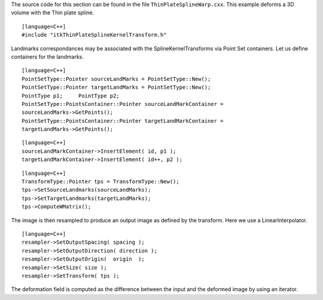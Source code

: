 The source code for this section can be found in the file
``ThinPlateSplineWarp.cxx``. This example deforms a 3D volume with the
Thin plate spline.

::

    [language=C++]
    #include "itkThinPlateSplineKernelTransform.h"

Landmarks correspondances may be associated with the
SplineKernelTransforms via Point Set containers. Let us define
containers for the landmarks.

::

    [language=C++]
    PointSetType::Pointer sourceLandMarks = PointSetType::New();
    PointSetType::Pointer targetLandMarks = PointSetType::New();
    PointType p1;     PointType p2;
    PointSetType::PointsContainer::Pointer sourceLandMarkContainer =
    sourceLandMarks->GetPoints();
    PointSetType::PointsContainer::Pointer targetLandMarkContainer =
    targetLandMarks->GetPoints();

::

    [language=C++]
    sourceLandMarkContainer->InsertElement( id, p1 );
    targetLandMarkContainer->InsertElement( id++, p2 );

::

    [language=C++]
    TransformType::Pointer tps = TransformType::New();
    tps->SetSourceLandmarks(sourceLandMarks);
    tps->SetTargetLandmarks(targetLandMarks);
    tps->ComputeWMatrix();

The image is then resampled to produce an output image as defined by the
transform. Here we use a LinearInterpolator.

::

    [language=C++]
    resampler->SetOutputSpacing( spacing );
    resampler->SetOutputDirection( direction );
    resampler->SetOutputOrigin(  origin  );
    resampler->SetSize( size );
    resampler->SetTransform( tps );

The deformation field is computed as the difference between the input
and the deformed image by using an iterator.
